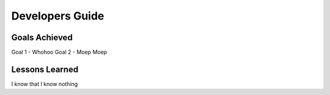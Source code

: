 Developers Guide
================

Goals Achieved
--------------

Goal 1 - Whohoo
Goal 2 - Moep Moep

Lessons Learned
---------------

I know that I know nothing